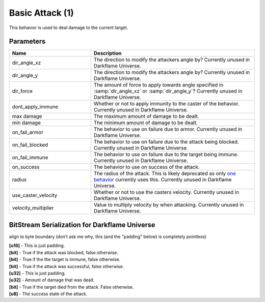 Basic Attack (1)
================

This behavior is used to deal damage to the current target.

Parameters
----------

.. list-table ::
   :widths: 15 30
   :header-rows: 1

   * - Name
     - Description
   * - dir_angle_xz
     - The direction to modify the attackers angle by?  Currently unused in Darkflame Universe.
   * - dir_angle_y
     - The direction to modify the attackers angle by?  Currently unused in Darkflame Universe.
   * - dir_force
     - The amount of force to apply towards angle specified in :samp:`dir_angle_xz` or :samp:`dir_angle_y`?  Currently unused in Darkflame Universe.
   * - dont_apply_immune
     - Whether or not to apply immunity to the caster of the behavior.  Currently unused in Darkflame Universe.
   * - max damage
     - The maximum amount of damage to be dealt.
   * - min damage
     - The minimum amount of damage to be dealt.
   * - on_fail_armor
     - The behavior to use on failure due to armor.  Currently unused in Darkflame Universe.
   * - on_fail_blocked
     - The behavior to use on failure due to the attack being blocked.  Currently unused in Darkflame Universe.
   * - on_fail_immune
     - The behavior to use on failure due to the target being immune.  Currently unused in Darkflame Universe.
   * - on_success
     - The behavior to use on success of the attack.
   * - radius
     - The radius of the attack.  This is likely deprecated as only `one behavior <https://explorer.lu/skills/69>`_ currently uses this.  Currently unused in Darkflame Universe.
   * - use_caster_velocity
     - Whether or not to use the casters velocity.  Currently unused in Darkflame Universe.
   * - velocity_multiplier
     - Value to multiply velocity by when attacking.  Currently unused in Darkflame Universe.

BitStream Serialization for Darkflame Universe
-----------------------

align to byte boundary (don’t ask me why, this (and the "padding" below) is completely pointless)

| **[u16]** - This is just padding.
| **[bit]** - True if the attack was blocked, false otherwise.
| **[bit]** - True if the the target is immune, false otherwise.
| **[bit]** - True if the attack was successful, false otherwise.
| **[u32]** - This is just padding.
| **[u32]** - Amount of damage that was dealt.
| **[bit]** - True if the target died from the attack.  False otherwise.
| **[u8]**  - The success state of the attack.